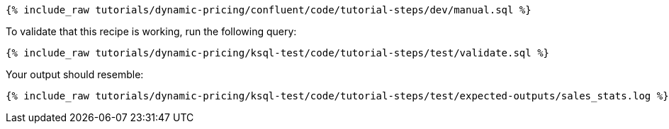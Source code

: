 ++++
<pre class="snippet"><code class="sql">{% include_raw tutorials/dynamic-pricing/confluent/code/tutorial-steps/dev/manual.sql %}</code></pre>
++++

To validate that this recipe is working, run the following query:

++++
<pre class="snippet"><code class="sql">{% include_raw tutorials/dynamic-pricing/ksql-test/code/tutorial-steps/test/validate.sql %}</code></pre>
++++

Your output should resemble:

++++
<pre class="snippet"><code class="text">{% include_raw tutorials/dynamic-pricing/ksql-test/code/tutorial-steps/test/expected-outputs/sales_stats.log %}</code></pre>
++++
